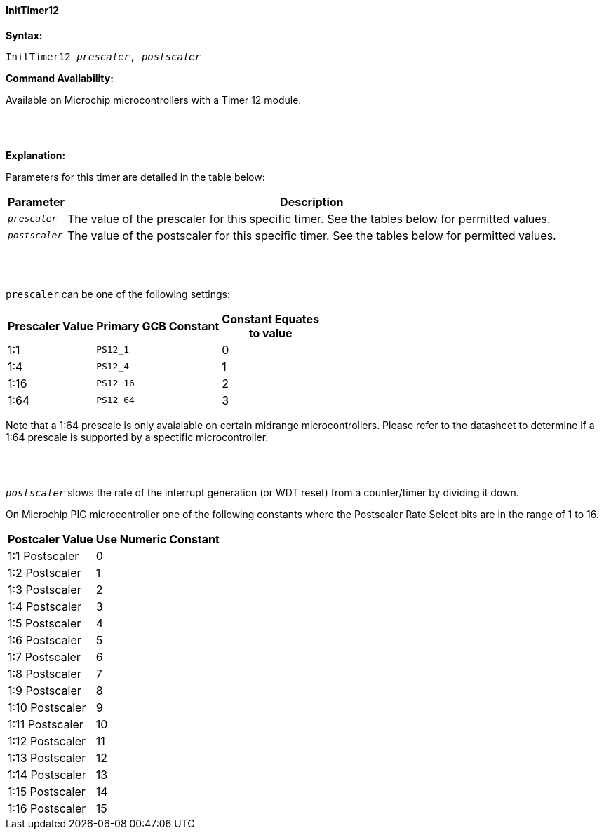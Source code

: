 ==== InitTimer12

*Syntax:*
[subs="quotes"]
----
InitTimer12 _prescaler_, _postscaler_
----
*Command Availability:*

Available on Microchip microcontrollers with a Timer 12 module.

{empty} +
{empty} +

*Explanation:*

Parameters for this timer are detailed in the table below:

[cols=2, options="header,autowidth"]

|===

|Parameter
|Description

|`_prescaler_`
|The value of the prescaler for this specific timer.  See the tables below for permitted values.

|`_postscaler_`
|The value of the postscaler for this specific timer.  See the tables below for permitted values.
|===

{empty} +
{empty} +

`prescaler` can be one of the following settings:

[cols="^1,1,^1", options="header,autowidth"]
|===
|*Prescaler Value*
|*Primary GCB Constant*
|*Constant Equates +
to value*

|1:1
|`PS12_1`
|0

|1:4
|`PS12_4`
|1

|1:16
|`PS12_16`
|2

|1:64
|`PS12_64`
|3

|===

Note that a 1:64 prescale is only avaialable on certain midrange microcontrollers.
Please refer to the datasheet to determine if a 1:64 prescale is supported by a
spectific microcontroller.

{empty} +
{empty} +


`_postscaler_` slows the rate of the interrupt generation (or WDT reset) from a
counter/timer by dividing it down.

On Microchip PIC microcontroller one of the following constants where the Postscaler Rate Select bits are in the range of 1 to 16.

[cols="^1,^1", options="header,autowidth"]
|===
|*Postcaler Value*
|*Use Numeric Constant*


|1:1 Postscaler
|0

|1:2 Postscaler
|1

|1:3 Postscaler
|2

|1:4 Postscaler
|3

|1:5 Postscaler
|4

|1:6 Postscaler
|5

|1:7 Postscaler
|6

|1:8 Postscaler
|7

|1:9 Postscaler
|8

|1:10 Postscaler
|9

|1:11 Postscaler
|10

|1:12 Postscaler
|11

|1:13 Postscaler
|12

|1:14 Postscaler
|13

|1:15 Postscaler
|14

|1:16 Postscaler
|15

|===
